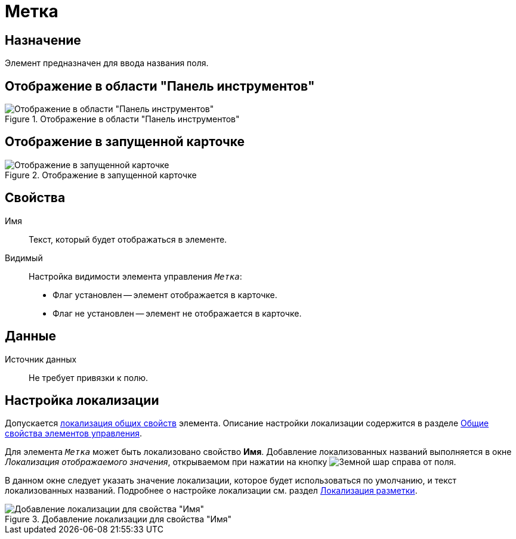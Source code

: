 = Метка

== Назначение

Элемент предназначен для ввода названия поля.

== Отображение в области "Панель инструментов"

.Отображение в области "Панель инструментов"
image::ROOT:label-control.png[Отображение в области "Панель инструментов"]

== Отображение в запущенной карточке

.Отображение в запущенной карточке
image::ROOT:card-label.png[Отображение в запущенной карточке]

== Свойства

Имя::
Текст, который будет отображаться в элементе.

Видимый::
Настройка видимости элемента управления `_Метка_`:
+
* Флаг установлен -- элемент отображается в карточке.
* Флаг не установлен -- элемент не отображается в карточке.

== Данные

Источник данных::
Не требует привязки к полю.

== Настройка локализации

Допускается xref:layouts:layout-localize.adoc#localize-general[локализация общих свойств] элемента. Описание настройки локализации содержится в разделе xref:layouts:controls-standard.adoc#common-properties[Общие свойства элементов управления].

Для элемента `_Метка_` может быть локализовано свойство *Имя*. Добавление локализованных названий выполняется в окне _Локализация отображаемого значения_, открываемом при нажатии на кнопку image:ROOT:buttons/globe.png[Земной шар] справа от поля.

В данном окне следует указать значение локализации, которое будет использоваться по умолчанию, и текст локализованных названий. Подробнее о настройке локализации см. раздел xref:layouts:layout-localize.adoc[Локализация разметки].

.Добавление локализации для свойства "Имя"
image::ROOT:add-locale-name-property.png[Добавление локализации для свойства "Имя"]
